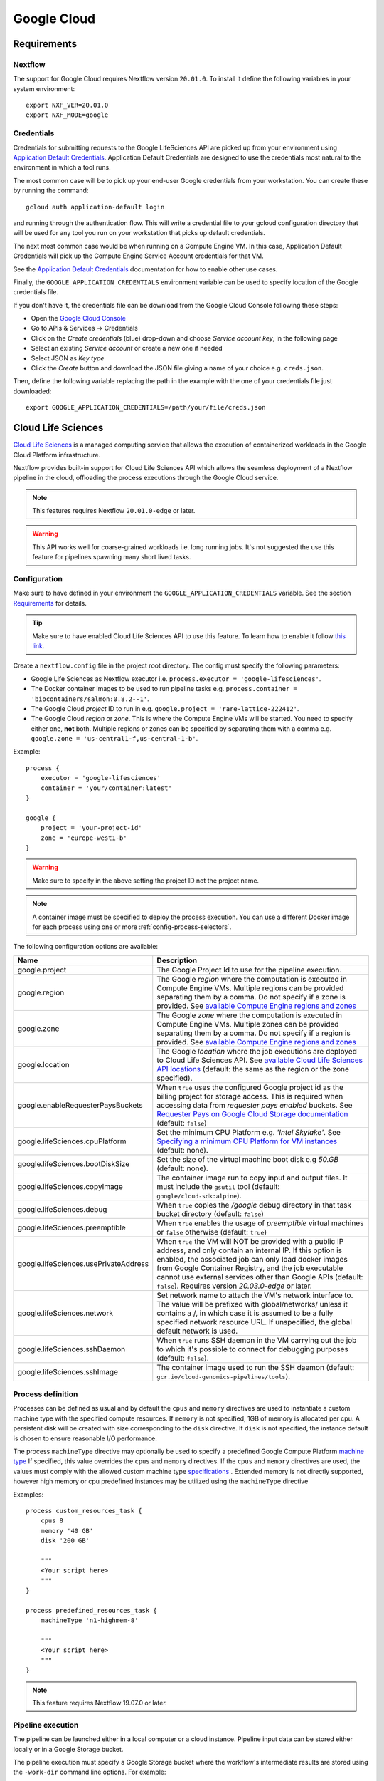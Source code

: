 .. _google-page:

************
Google Cloud
************

Requirements
============

Nextflow
--------
The support for Google Cloud requires Nextflow version ``20.01.0``. To install it define the following variables
in your system environment::

    export NXF_VER=20.01.0
    export NXF_MODE=google


Credentials
-----------

Credentials for submitting requests to the Google LifeSciences API are picked up from your
environment using `Application Default Credentials <https://github.com/googleapis/google-auth-library-java#google-auth-library-oauth2-http>`_.
Application Default Credentials are designed to use the credentials most natural to the
environment in which a tool runs.

The most common case will be to pick up your end-user Google credentials from your
workstation. You can create these by running the command::

    gcloud auth application-default login 

and running through the authentication flow. This will write a credential file to your gcloud
configuration directory that will be used for any tool you run on your workstation that
picks up default credentials.

The next most common case would be when running on a Compute Engine VM. In this case,
Application Default Credentials will pick up the Compute Engine Service Account
credentials for that VM.

See the `Application Default Credentials <https://github.com/googleapis/google-auth-library-java#google-auth-library-oauth2-http>`_ documentation for how to enable other use cases.


Finally, the ``GOOGLE_APPLICATION_CREDENTIALS`` environment variable can be used to specify location
of the Google credentials file.

If you don't have it, the credentials file can be download from the Google Cloud Console following these steps:

* Open the `Google Cloud Console <https://console.cloud.google.com>`_
* Go to APIs & Services → Credentials
* Click on the *Create credentials* (blue) drop-down and choose *Service account key*, in the following page
* Select an existing *Service account* or create a new one if needed
* Select JSON as *Key type*
* Click the *Create* button and download the JSON file giving a name of your choice e.g. ``creds.json``.

Then, define the following variable replacing the path in the example with the one of your
credentials file just downloaded::

    export GOOGLE_APPLICATION_CREDENTIALS=/path/your/file/creds.json

.. _google-lifesciences:

Cloud Life Sciences
===================

`Cloud Life Sciences <https://cloud.google.com/life-sciences/>`_ is a managed computing service that allows the execution of
containerized workloads in the Google Cloud Platform infrastructure.

Nextflow provides built-in support for Cloud Life Sciences API which allows the seamless deployment of a Nextflow pipeline
in the cloud, offloading the process executions through the Google Cloud service.

.. note::
  This features requires Nextflow ``20.01.0-edge`` or later.

.. warning::
  This API works well for coarse-grained workloads i.e. long running jobs. It's not suggested the use
  this feature for pipelines spawning many short lived tasks.

.. _google-lifesciences-config:

Configuration
-------------

Make sure to have defined in your environment the ``GOOGLE_APPLICATION_CREDENTIALS`` variable.
See the section `Requirements`_ for details.

.. tip:: Make sure to have enabled Cloud Life Sciences API to use this feature. To learn how to enable it
  follow `this link <https://cloud.google.com/life-sciences/docs/quickstart>`_.

Create a ``nextflow.config`` file in the project root directory. The config must specify the following parameters:

* Google Life Sciences as Nextflow executor i.e. ``process.executor = 'google-lifesciences'``.
* The Docker container images to be used to run pipeline tasks e.g. ``process.container = 'biocontainers/salmon:0.8.2--1'``.
* The Google Cloud `project` ID to run in e.g. ``google.project = 'rare-lattice-222412'``.
* The Google Cloud `region` or `zone`. This is where the Compute Engine VMs will be started.
  You need to specify either one, **not** both. Multiple regions or zones can be specified by
  separating them with a comma e.g. ``google.zone = 'us-central1-f,us-central-1-b'``.

Example::

    process {
        executor = 'google-lifesciences'
        container = 'your/container:latest'
    }

    google {
        project = 'your-project-id'
        zone = 'europe-west1-b'
    }


.. warning:: Make sure to specify in the above setting the project ID not the project name.

.. Note:: A container image must be specified to deploy the process execution. You can use a different Docker image for
  each process using one or more :ref:`config-process-selectors`.

The following configuration options are available:

============================================== =================
Name                                           Description
============================================== =================
google.project                                 The Google Project Id to use for the pipeline execution.
google.region                                  The Google *region* where the computation is executed in Compute Engine VMs. Multiple regions can be provided separating them by a comma. Do not specify if a zone is provided. See  `available Compute Engine regions and zones <https://cloud.google.com/compute/docs/regions-zones/>`_
google.zone                                    The Google *zone* where the computation is executed in Compute Engine VMs. Multiple zones can be provided separating them by a comma. Do not specify if a region is provided. See  `available Compute Engine regions and zones <https://cloud.google.com/compute/docs/regions-zones/>`_
google.location                                The Google *location* where the job executions are deployed to Cloud Life Sciences API. See  `available Cloud Life Sciences API locations <https://cloud.google.com/life-sciences/docs/concepts/locations>`_ (default: the same as the region or the zone specified).
google.enableRequesterPaysBuckets              When ``true`` uses the configured Google project id as the billing project for storage access. This is required when accessing data from *requester pays enabled* buckets. See `Requester Pays on Google Cloud Storage documentation  <https://cloud.google.com/storage/docs/requester-pays>`_ (default: ``false``)
google.lifeSciences.cpuPlatform                Set the minimum CPU Platform e.g. `'Intel Skylake'`. See `Specifying a minimum CPU Platform for VM instances <https://cloud.google.com/compute/docs/instances/specify-min-cpu-platform#specifications>`_ (default: none).
google.lifeSciences.bootDiskSize               Set the size of the virtual machine boot disk e.g `50.GB` (default: none).
google.lifeSciences.copyImage                  The container image run to copy input and output files. It must include the ``gsutil`` tool (default: ``google/cloud-sdk:alpine``).
google.lifeSciences.debug                      When ``true`` copies the `/google` debug directory in that task bucket directory (default: ``false``)
google.lifeSciences.preemptible                When ``true`` enables the usage of *preemptible* virtual machines or ``false`` otherwise (default: ``true``)
google.lifeSciences.usePrivateAddress          When ``true`` the VM will NOT be provided with a public IP address, and only contain an internal IP. If this option is enabled, the associated job can only load docker images from Google Container Registry, and the job executable cannot use external services other than Google APIs (default: ``false``). Requires version `20.03.0-edge` or later.
google.lifeSciences.network                    Set  network name to attach the VM's network interface to. The value will be prefixed with global/networks/ unless it contains a /, in which case it is assumed to be a fully specified network resource URL. If unspecified, the global default network is used.
google.lifeSciences.sshDaemon                  When ``true`` runs SSH daemon in the VM carrying out the job to which it's possible to connect for debugging purposes (default: ``false``).
google.lifeSciences.sshImage                   The container image used to run the SSH daemon (default: ``gcr.io/cloud-genomics-pipelines/tools``).
============================================== =================


Process definition
------------------
Processes can be defined as usual and by default the ``cpus`` and ``memory`` directives are used to instantiate a custom
machine type with the specified compute resources.  If ``memory`` is not specified, 1GB of memory is allocated per cpu.
A persistent disk will be created with size corresponding to the ``disk`` directive.  If ``disk`` is not specified, the
instance default is chosen to ensure reasonable I/O performance.

The process ``machineType`` directive may optionally be used to specify a predefined Google Compute Platform `machine type <https://cloud.google.com/compute/docs/machine-types>`_
If specified, this value overrides the ``cpus`` and ``memory`` directives.
If the ``cpus`` and ``memory`` directives are used, the values must comply with the allowed custom machine type `specifications <https://cloud.google.com/compute/docs/instances/creating-instance-with-custom-machine-type#specifications>`_ .  Extended memory is not directly supported, however high memory or cpu predefined
instances may be utilized using the ``machineType`` directive

Examples::

    process custom_resources_task {
        cpus 8
        memory '40 GB'
        disk '200 GB'

        """
        <Your script here>
        """
    }

    process predefined_resources_task {
        machineType 'n1-highmem-8'

        """
        <Your script here>
        """
    }

.. note:: This feature requires Nextflow 19.07.0 or later.

Pipeline execution
------------------

The pipeline can be launched either in a local computer or a cloud instance. Pipeline input data can be stored either
locally or in a Google Storage bucket.

The pipeline execution must specify a Google Storage bucket where the workflow's intermediate results are stored using
the ``-work-dir`` command line options. For example::

    nextflow run <script or project name> -work-dir gs://my-bucket/some/path


.. tip:: Any input data **not** stored in a Google Storage bucket will automatically be transferred to the
  pipeline work bucket. Use this feature with caution being careful to avoid unnecessary data transfers.

Preemptible instances
---------------------

Preemptible instances are supported adding the following setting in the Nextflow config file::

    google {
        lifeSciences.preemptible = true
    }

Since this type of virtual machines can be retired by the provider before the job completion, it is advisable
to add the following retry strategy to your config file to instruct Nextflow to automatically re-execute a job
if the virtual machine was terminated preemptively::

    process {
      errorStrategy = { task.exitStatus==14 ? 'retry' : 'terminate' }
      maxRetries = 5
    }


Hybrid execution
----------------

Nextflow allows the use of multiple executors in the same workflow application. This feature enables the deployment
of hybrid workloads in which some jobs are executed in the local computer or local computing cluster and
some other jobs are offloaded to Google Pipelines service.

To enable this feature use one or more :ref:`config-process-selectors` in your Nextflow configuration file to apply
the Google Pipelines *executor* only to a subset of processes in your workflow.
For example::


    process {
        withLabel: bigTask {
            executor = 'google-lifesciences'
            container = 'my/image:tag'
        }
    }

    google {
        project = 'your-project-id'
        zone = 'europe-west1-b'
    }


Then deploy the workflow execution using the ``-bucket-dir`` to specify a Google Storage path
for the jobs computed by the Google Pipeline service and, optionally, the ``-work-dir`` to
specify the local storage for the jobs computed locally::

    nextflow run <script or project name> -bucket-dir gs://my-bucket/some/path

.. warning:: The Google Storage path needs to contain at least sub-directory. Don't use only the
  bucket name e.g. ``gs://my-bucket``.

Limitation
----------

* Currently it's not possible to specify a disk type different from the default one assigned
  by the service depending the chosen instance type.



Troubleshooting
---------------

* Make sure to have enabled Compute Engine API, Life Sciences API and Cloud Storage Service in the
  `APIs & Services Dashboard <https://console.cloud.google.com/apis/dashboard>`_ page.

* Make sure to have enough compute resources to run your pipeline in your project
  `Quotas <https://console.cloud.google.com/iam-admin/quotas>`_ (i.e. Compute Engine CPUs,
  Compute Engine Persistent Disk, Compute Engine In-use IP addresses, etc).

* Make sure your security credentials allows you to access any Google Storage bucket
  where input data and temporary files are stored.

* Check the directory ``google/`` created in the task work directory (in the bucket storage) created
  when on job failure and containing useful information of the job execution. The creation
  can be enabled as default setting the option ``google.lifeSciences.debug = true`` in the
  Nextflow config file

* Enable the optional SSH daemon in the job VM using the option ``google.lifeSciences.sshDaemon = true``

* Make sure you are choosing a `location` where  `Cloud Life Sciences API is available <https://cloud.google.com/life-sciences/docs/concepts/locations>`_,
  and a `region` or `zone` where `Compute Engine is available <https://cloud.google.com/compute/docs/regions-zones/>`_.

